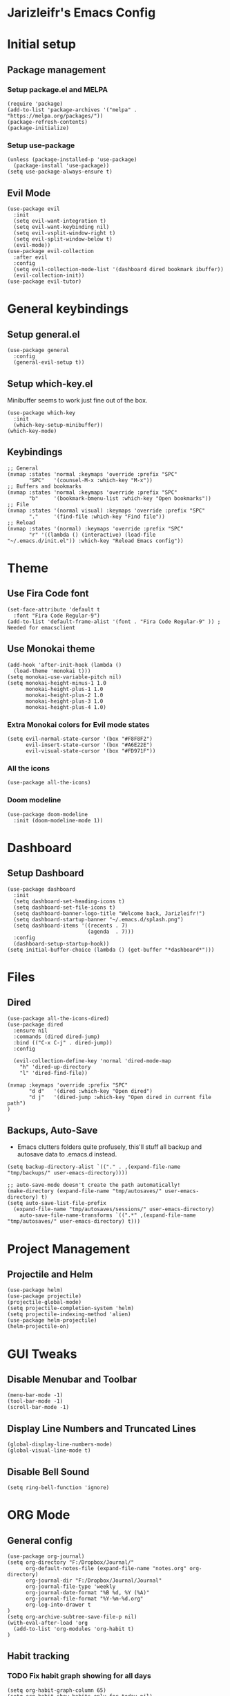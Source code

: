 * Jarizleifr's Emacs Config
* Initial setup
** Package management
*** Setup package.el and MELPA
#+begin_src elisp
(require 'package)
(add-to-list 'package-archives '("melpa" . "https://melpa.org/packages/"))
(package-refresh-contents)
(package-initialize)
#+end_src
*** Setup use-package 
#+begin_src elisp
(unless (package-installed-p 'use-package)
  (package-install 'use-package))
(setq use-package-always-ensure t)
#+end_src
** Evil Mode
#+begin_src elisp
(use-package evil
  :init
  (setq evil-want-integration t)
  (setq evil-want-keybinding nil)
  (setq evil-vsplit-window-right t)
  (setq evil-split-window-below t)
  (evil-mode))
(use-package evil-collection
  :after evil
  :config
  (setq evil-collection-mode-list '(dashboard dired bookmark ibuffer))
  (evil-collection-init))
(use-package evil-tutor)
#+end_src
* General keybindings
** Setup general.el
#+begin_src elisp
(use-package general
  :config
  (general-evil-setup t))
#+end_src
** Setup which-key.el
Minibuffer seems to work just fine out of the box.
#+begin_src elisp
(use-package which-key
  :init
  (which-key-setup-minibuffer))
(which-key-mode)
#+end_src
** Keybindings 
#+begin_src elisp 
;; General
(nvmap :states 'normal :keymaps 'override :prefix "SPC"
       "SPC"   '(counsel-M-x :which-key "M-x"))
;; Buffers and bookmarks
(nvmap :states 'normal :keymaps 'override :prefix "SPC"
       "b"     '(bookmark-bmenu-list :which-key "Open bookmarks"))
;; File
(nvmap :states '(normal visual) :keymaps 'override :prefix "SPC"
       "."     '(find-file :which-key "Find file"))
;; Reload
(nvmap :states '(normal) :keymaps 'override :prefix "SPC"
       "r" '((lambda () (interactive) (load-file "~/.emacs.d/init.el")) :which-key "Reload Emacs config"))
#+end_src
* Theme
** Use Fira Code font 
#+begin_src elisp
(set-face-attribute 'default t 
  :font "Fira Code Regular-9")
(add-to-list 'default-frame-alist '(font . "Fira Code Regular-9" )) ; Needed for emacsclient
#+end_src
** Use Monokai theme
#+begin_src elisp
(add-hook 'after-init-hook (lambda () 
  (load-theme 'monokai t)))
(setq monokai-use-variable-pitch nil)
(setq monokai-height-minus-1 1.0
      monokai-height-plus-1 1.0
      monokai-height-plus-2 1.0
      monokai-height-plus-3 1.0
      monokai-height-plus-4 1.0)
#+end_src
*** Extra Monokai colors for Evil mode states
#+begin_src elisp
(setq evil-normal-state-cursor '(box "#F8F8F2")
      evil-insert-state-cursor '(box "#A6E22E")
      evil-visual-state-cursor '(box "#FD971F"))
#+end_src
*** All the icons
#+begin_src elisp
(use-package all-the-icons)
#+end_src
*** Doom modeline
#+begin_src elisp 
(use-package doom-modeline
  :init (doom-modeline-mode 1))
#+end_src
* Dashboard
** Setup Dashboard
#+begin_src elisp 
(use-package dashboard
  :init
  (setq dashboard-set-heading-icons t)
  (setq dashboard-set-file-icons t)
  (setq dashboard-banner-logo-title "Welcome back, Jarizleifr!")
  (setq dashboard-startup-banner "~/.emacs.d/splash.png")
  (setq dashboard-items '((recents . 7)
                          (agenda  . 7)))
  :config
  (dashboard-setup-startup-hook))
(setq initial-buffer-choice (lambda () (get-buffer "*dashboard*")))
#+end_src
* Files
** Dired
#+begin_src elisp
(use-package all-the-icons-dired)
(use-package dired
  :ensure nil
  :commands (dired dired-jump)
  :bind (("C-x C-j" . dired-jump))
  :config

  (evil-collection-define-key 'normal 'dired-mode-map
    "h" 'dired-up-directory
    "l" 'dired-find-file))

(nvmap :keymaps 'override :prefix "SPC"
       "d d"   '(dired :which-key "Open dired")
       "d j"   '(dired-jump :which-key "Open dired in current file path")
)
#+end_src
** Backups, Auto-Save
- Emacs clutters folders quite profusely, this'll stuff all backup and autosave data to .emacs.d instead.
#+begin_src elisp
(setq backup-directory-alist `(("." . ,(expand-file-name "tmp/backups/" user-emacs-directory))))

;; auto-save-mode doesn't create the path automatically!
(make-directory (expand-file-name "tmp/autosaves/" user-emacs-directory) t)
(setq auto-save-list-file-prefix
  (expand-file-name "tmp/autosaves/sessions/" user-emacs-directory)
    auto-save-file-name-transforms `((".*" ,(expand-file-name "tmp/autosaves/" user-emacs-directory) t)))
#+end_src
* Project Management
** Projectile and Helm
#+begin_src elisp
(use-package helm)
(use-package projectile)
(projectile-global-mode)
(setq projectile-completion-system 'helm)
(setq projectile-indexing-method 'alien)
(use-package helm-projectile)
(helm-projectile-on)
#+end_src
* GUI Tweaks
** Disable Menubar and Toolbar 
#+begin_src elisp
(menu-bar-mode -1)
(tool-bar-mode -1)
(scroll-bar-mode -1)
#+end_src
** Display Line Numbers and Truncated Lines
#+begin_src elisp 
(global-display-line-numbers-mode)
(global-visual-line-mode t)
#+end_src
** Disable Bell Sound
#+begin_src elisp
(setq ring-bell-function 'ignore)
#+end_src
* ORG Mode
** General config
#+begin_src elisp
(use-package org-journal)
(setq org-directory "F:/Dropbox/Journal/"
      org-default-notes-file (expand-file-name "notes.org" org-directory)
      org-journal-dir "F:/Dropbox/Journal/Journal"
      org-journal-file-type 'weekly
      org-journal-date-format "%B %d, %Y (%A)"
      org-journal-file-format "%Y-%m-%d.org"
      org-log-into-drawer t
)
(setq org-archive-subtree-save-file-p nil)
(with-eval-after-load 'org
  (add-to-list 'org-modules 'org-habit t)
)
#+end_src
** Habit tracking
*** TODO Fix habit graph showing for all days 
#+begin_src elisp
(setq org-habit-graph-column 65)
(setq org-habit-show-habits-only-for-today nil)
(setq org-habit-show-all-today t)
#+end_src   
** Agenda
- Setup files included in agenda
- Make agenda always use the current window, so the workflow is same with dired
#+begin_src elisp
(setq org-agenda-files (list (expand-file-name "journal.org" org-directory)
                             (expand-file-name "habits.org"  org-directory)
                             (expand-file-name "work.org"    org-directory)))
(setq org-agenda-window-setup 'current-window)
#+end_src
** Keybindings
#+begin_src elisp
(nvmap :keymaps 'override :prefix "SPC"
       "o a"    '(org-agenda :which-key "Open org agenda")
       "o j j"  '(org-journal-open-current-journal-file :which-key "Open current journal file")
       "o j n"  '(org-journal-new-entry :which-key "New journal entry")
       "o c"    '(org-capture :which-key "Capture org note")
)
#+end_src
** Source Code Block Tag Expansion
#+begin_src elisp
(use-package org-tempo
  :ensure nil)
#+end_src
** Source Code Block Syntax Highlighting
#+begin_src elisp
(setq org-src-fontify-natively t
      org-src-tabs-acts-natively t
      org-src-preserve-indentation t
      org-confirm-babel-evaluate nil
      org-edit-src-content-indentation 0
)
#+end_src
* Code completion
#+begin_src elisp
(use-package counsel
  :after ivy
  :config (counsel-mode))
#+end_src
* Git integration
#+begin_src elisp 
(use-package magit)
#+end_src
* Language support
#+begin_src elisp
(use-package lsp-mode)
(use-package csharp-mode)
#+end_src
